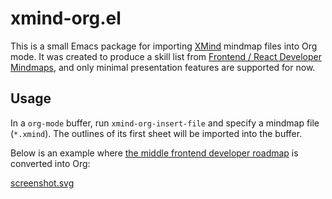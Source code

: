 * xmind-org.el
This is a small Emacs package for importing [[https://www.xmind.net/][XMind]] mindmap files into Org mode.
It was created to produce a skill list from [[https://github.com/ivan-kleshnin/frontend-mindmaps][Frontend / React Developer Mindmaps]], and only minimal presentation features are supported for now.

#+BEGIN_HTML
<a href="https://github.com/akirak/xmind-org-el/actions?query=workflow%3ACI">
<img src="https://github.com/akirak/xmind-org-el/workflows/CI/badge.svg" alt="CI">
</a>
#+END_HTML

** Usage
In a =org-mode= buffer, run =xmind-org-insert-file= and specify a mindmap file (=*.xmind=). The outlines of its first sheet will be imported into the buffer.

Below is an example where [[https://github.com/ivan-kleshnin/frontend-mindmaps][the middle frontend developer roadmap]] is converted into Org:

[[https://raw.githubusercontent.com/ivan-kleshnin/frontend-mindmaps/master/middle.png][https://raw.githubusercontent.com/ivan-kleshnin/frontend-mindmaps/master/middle.png]]

[[file:screenshot.svg][screenshot.svg]]
